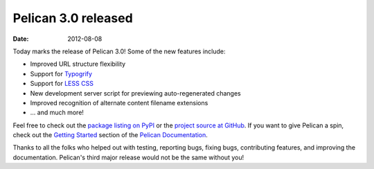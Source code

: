Pelican 3.0 released
####################

:date: 2012-08-08

Today marks the release of Pelican 3.0! Some of the new features include:

* Improved URL structure flexibility
* Support for `Typogrify <https://github.com/mintchaos/typogrify>`_
* Support for `LESS CSS <http://lesscss.org/>`_
* New development server script for previewing auto-regenerated changes
* Improved recognition of alternate content filename extensions
* ... and much more!

Feel free to check out the `package listing on PyPI
<https://pypi.python.org/pypi/pelican/>`_ or the `project source at GitHub
<https://github.com/getpelican/pelican>`_. If you want to give Pelican a spin,
check out the `Getting Started
<http://docs.getpelican.com/en/3.0/getting_started.html>`_ section of the
`Pelican Documentation <http://docs.getpelican.com/>`_.

Thanks to all the folks who helped out with testing, reporting bugs, fixing
bugs, contributing features, and improving the documentation. Pelican's third
major release would not be the same without you!

